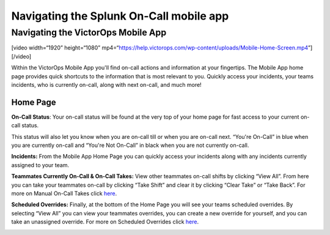 .. _spoc-mobile-main:

************************************************************************
Navigating the Splunk On-Call mobile app
************************************************************************

.. meta::
   :description: About the user roll in Splunk On-Call.


Navigating the VictorOps Mobile App
-----------------------------------

[video width=“1920” height=“1080”
mp4=“https://help.victorops.com/wp-content/uploads/Mobile-Home-Screen.mp4”][/video]

 

Within the VictorOps Mobile App you'll find on-call actions and
information at your fingertips. The Mobile App home page provides quick
shortcuts to the information that is most relevant to you. Quickly
access your incidents, your teams incidents, who is currently on-call,
along with next on-call, and much more!

|image1|\ |image2|

Home Page
~~~~~~~~~

**On-Call Status**: Your on-call status will be found at the very top of
your home page for fast access to your current on-call status.

This status will also let you know when you are on-call till or when you
are on-call next. “You're On-Call” in blue when you are currently
on-call and “You're Not On-Call” in black when you are not currently
on-call.

**Incidents:** From the Mobile App Home Page you can quickly access your
incidents along with any incidents currently assigned to your team.

**Teammates Currently On-Call & On-Call Takes:** View other teammates
on-call shifts by clicking “View All”. From here you can take your
teammates on-call by clicking “Take Shift” and clear it by clicking
“Clear Take” or “Take Back”. For more on Manual On-Call Takes click
`here <https://help.victorops.com/knowledge-base/mobile-app-sched…eduled-overrides/>`__.

|image3|\ |image4|

 

**Scheduled Overrides:** Finally, at the bottom of the Home Page you
will see your teams scheduled overrides. By selecting “View All” you can
view your teammates overrides, you can create a new override for
yourself, and you can take an unassigned override. For more on Scheduled
Overrides click
`here <https://help.victorops.com/knowledge-base/mobile-app-schedule-scheduled-overrides/>`__.

.. image:: images/Overrides_Preview.png

.. |image1| image:: images/Mobile-Home-Page_2.png
.. |image2| image:: images/Mobile-Home-Page.png
.. |image3| image:: images/Current-On-Call-Click.png
.. |image4| image:: images/On-Call-Takes.png
